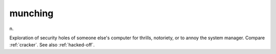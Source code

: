 .. _munching:

============================================================
munching
============================================================

n\.

Exploration of security holes of someone else's computer for thrills, notoriety, or to annoy the system manager.
Compare :ref:`cracker`\.
See also :ref:`hacked-off`\.

